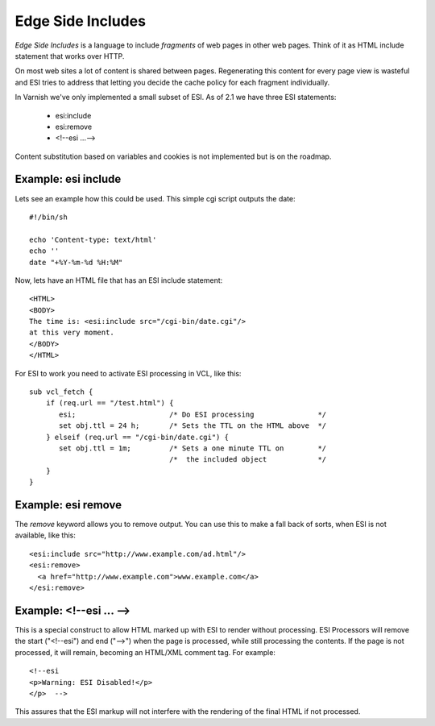 .. _tutorial-esi:

Edge Side Includes
------------------

*Edge Side Includes* is a language to include *fragments* of web pages
in other web pages. Think of it as HTML include statement that works
over HTTP. 

On most web sites a lot of content is shared between
pages. Regenerating this content for every page view is wasteful and
ESI tries to address that letting you decide the cache policy for
each fragment individually.

In Varnish we've only implemented a small subset of ESI. As of 2.1 we
have three ESI statements:

 * esi:include 
 * esi:remove
 * <!--esi ...-->

Content substitution based on variables and cookies is not implemented
but is on the roadmap.

Example: esi include
~~~~~~~~~~~~~~~~~~~~

Lets see an example how this could be used. This simple cgi script
outputs the date::

     #!/bin/sh
     
     echo 'Content-type: text/html'
     echo ''
     date "+%Y-%m-%d %H:%M"

Now, lets have an HTML file that has an ESI include statement::

     <HTML>
     <BODY>
     The time is: <esi:include src="/cgi-bin/date.cgi"/>
     at this very moment.
     </BODY>
     </HTML>

For ESI to work you need to activate ESI processing in VCL, like this::

    sub vcl_fetch {
    	if (req.url == "/test.html") {
           esi;        		     /* Do ESI processing		*/
           set obj.ttl = 24 h; 	     /* Sets the TTL on the HTML above  */
    	} elseif (req.url == "/cgi-bin/date.cgi") {
           set obj.ttl = 1m;         /* Sets a one minute TTL on	*/
	       	       	 	     /*  the included object		*/
        }
    }

Example: esi remove
~~~~~~~~~~~~~~~~~~~

The *remove* keyword allows you to remove output. You can use this to make
a fall back of sorts, when ESI is not available, like this::

  <esi:include src="http://www.example.com/ad.html"/> 
  <esi:remove> 
    <a href="http://www.example.com">www.example.com</a>
  </esi:remove>

Example: <!--esi ... -->
~~~~~~~~~~~~~~~~~~~~~~~~


This is a special construct to allow HTML marked up with ESI to render
without processing. ESI Processors will remove the start ("<!--esi")
and end ("-->") when the page is processed, while still processing the
contents. If the page is not processed, it will remain, becoming an
HTML/XML comment tag. For example::

  <!--esi  
  <p>Warning: ESI Disabled!</p>
  </p>  -->

This assures that the ESI markup will not interfere with the rendering
of the final HTML if not processed.


